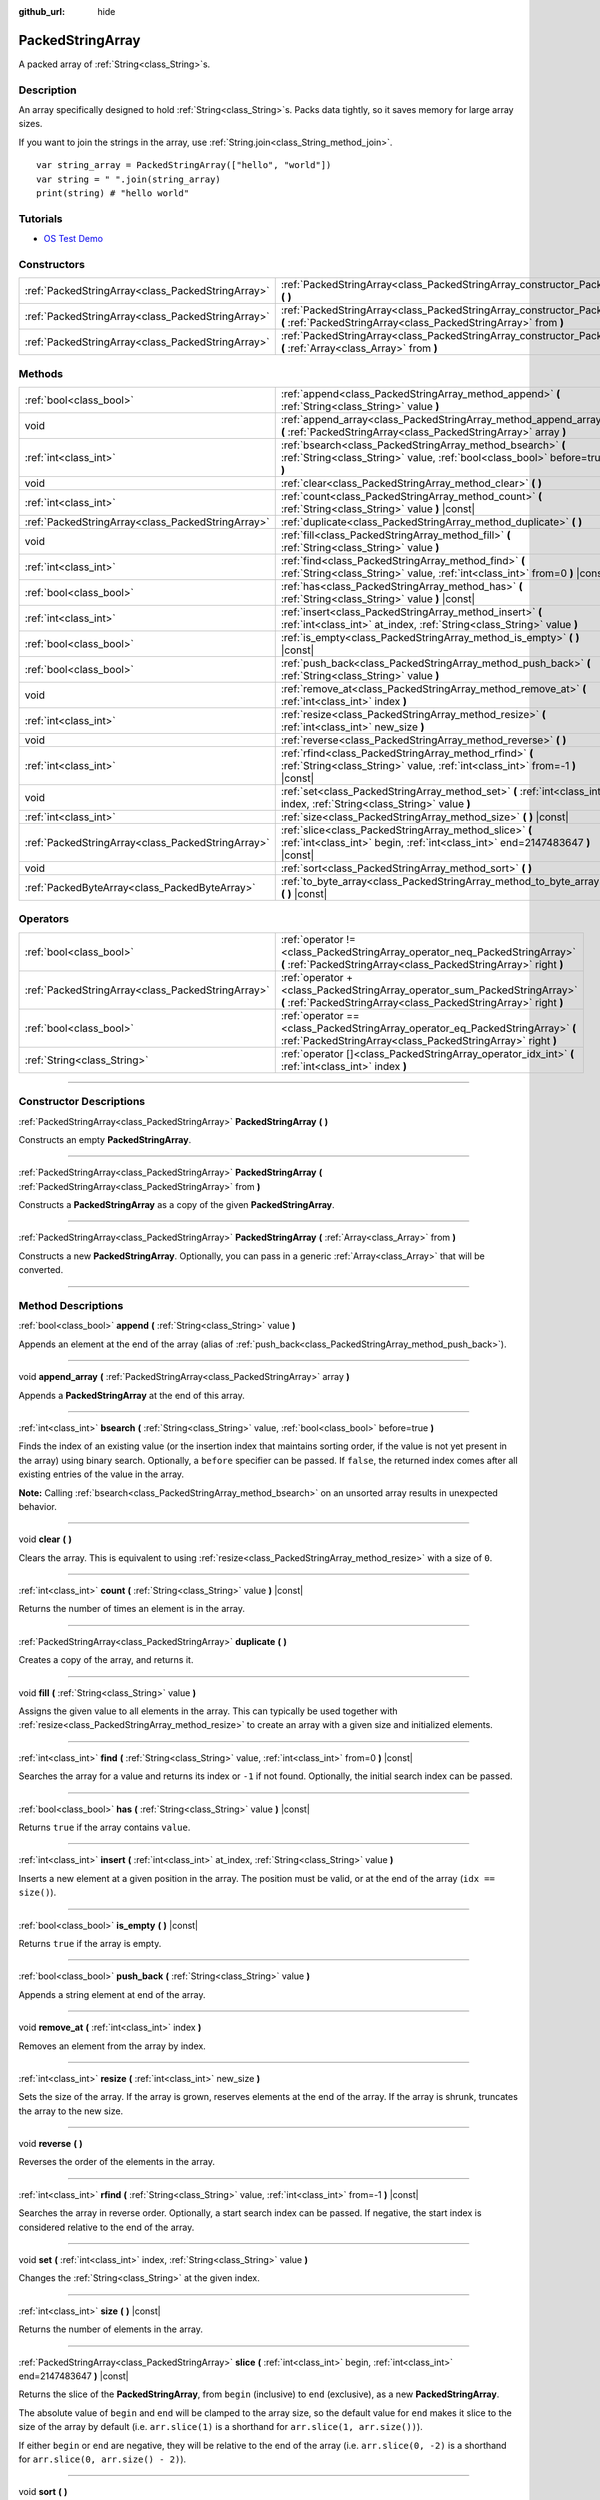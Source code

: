:github_url: hide

.. DO NOT EDIT THIS FILE!!!
.. Generated automatically from Godot engine sources.
.. Generator: https://github.com/godotengine/godot/tree/4.0/doc/tools/make_rst.py.
.. XML source: https://github.com/godotengine/godot/tree/4.0/doc/classes/PackedStringArray.xml.

.. _class_PackedStringArray:

PackedStringArray
=================

A packed array of :ref:`String<class_String>`\ s.

.. rst-class:: classref-introduction-group

Description
-----------

An array specifically designed to hold :ref:`String<class_String>`\ s. Packs data tightly, so it saves memory for large array sizes.

If you want to join the strings in the array, use :ref:`String.join<class_String_method_join>`.

::

    var string_array = PackedStringArray(["hello", "world"])
    var string = " ".join(string_array)
    print(string) # "hello world"

.. rst-class:: classref-introduction-group

Tutorials
---------

- `OS Test Demo <https://godotengine.org/asset-library/asset/677>`__

.. rst-class:: classref-reftable-group

Constructors
------------

.. table::
   :widths: auto

   +---------------------------------------------------+----------------------------------------------------------------------------------------------------------------------------------------------------+
   | :ref:`PackedStringArray<class_PackedStringArray>` | :ref:`PackedStringArray<class_PackedStringArray_constructor_PackedStringArray>` **(** **)**                                                        |
   +---------------------------------------------------+----------------------------------------------------------------------------------------------------------------------------------------------------+
   | :ref:`PackedStringArray<class_PackedStringArray>` | :ref:`PackedStringArray<class_PackedStringArray_constructor_PackedStringArray>` **(** :ref:`PackedStringArray<class_PackedStringArray>` from **)** |
   +---------------------------------------------------+----------------------------------------------------------------------------------------------------------------------------------------------------+
   | :ref:`PackedStringArray<class_PackedStringArray>` | :ref:`PackedStringArray<class_PackedStringArray_constructor_PackedStringArray>` **(** :ref:`Array<class_Array>` from **)**                         |
   +---------------------------------------------------+----------------------------------------------------------------------------------------------------------------------------------------------------+

.. rst-class:: classref-reftable-group

Methods
-------

.. table::
   :widths: auto

   +---------------------------------------------------+-------------------------------------------------------------------------------------------------------------------------------------------+
   | :ref:`bool<class_bool>`                           | :ref:`append<class_PackedStringArray_method_append>` **(** :ref:`String<class_String>` value **)**                                        |
   +---------------------------------------------------+-------------------------------------------------------------------------------------------------------------------------------------------+
   | void                                              | :ref:`append_array<class_PackedStringArray_method_append_array>` **(** :ref:`PackedStringArray<class_PackedStringArray>` array **)**      |
   +---------------------------------------------------+-------------------------------------------------------------------------------------------------------------------------------------------+
   | :ref:`int<class_int>`                             | :ref:`bsearch<class_PackedStringArray_method_bsearch>` **(** :ref:`String<class_String>` value, :ref:`bool<class_bool>` before=true **)** |
   +---------------------------------------------------+-------------------------------------------------------------------------------------------------------------------------------------------+
   | void                                              | :ref:`clear<class_PackedStringArray_method_clear>` **(** **)**                                                                            |
   +---------------------------------------------------+-------------------------------------------------------------------------------------------------------------------------------------------+
   | :ref:`int<class_int>`                             | :ref:`count<class_PackedStringArray_method_count>` **(** :ref:`String<class_String>` value **)** |const|                                  |
   +---------------------------------------------------+-------------------------------------------------------------------------------------------------------------------------------------------+
   | :ref:`PackedStringArray<class_PackedStringArray>` | :ref:`duplicate<class_PackedStringArray_method_duplicate>` **(** **)**                                                                    |
   +---------------------------------------------------+-------------------------------------------------------------------------------------------------------------------------------------------+
   | void                                              | :ref:`fill<class_PackedStringArray_method_fill>` **(** :ref:`String<class_String>` value **)**                                            |
   +---------------------------------------------------+-------------------------------------------------------------------------------------------------------------------------------------------+
   | :ref:`int<class_int>`                             | :ref:`find<class_PackedStringArray_method_find>` **(** :ref:`String<class_String>` value, :ref:`int<class_int>` from=0 **)** |const|      |
   +---------------------------------------------------+-------------------------------------------------------------------------------------------------------------------------------------------+
   | :ref:`bool<class_bool>`                           | :ref:`has<class_PackedStringArray_method_has>` **(** :ref:`String<class_String>` value **)** |const|                                      |
   +---------------------------------------------------+-------------------------------------------------------------------------------------------------------------------------------------------+
   | :ref:`int<class_int>`                             | :ref:`insert<class_PackedStringArray_method_insert>` **(** :ref:`int<class_int>` at_index, :ref:`String<class_String>` value **)**        |
   +---------------------------------------------------+-------------------------------------------------------------------------------------------------------------------------------------------+
   | :ref:`bool<class_bool>`                           | :ref:`is_empty<class_PackedStringArray_method_is_empty>` **(** **)** |const|                                                              |
   +---------------------------------------------------+-------------------------------------------------------------------------------------------------------------------------------------------+
   | :ref:`bool<class_bool>`                           | :ref:`push_back<class_PackedStringArray_method_push_back>` **(** :ref:`String<class_String>` value **)**                                  |
   +---------------------------------------------------+-------------------------------------------------------------------------------------------------------------------------------------------+
   | void                                              | :ref:`remove_at<class_PackedStringArray_method_remove_at>` **(** :ref:`int<class_int>` index **)**                                        |
   +---------------------------------------------------+-------------------------------------------------------------------------------------------------------------------------------------------+
   | :ref:`int<class_int>`                             | :ref:`resize<class_PackedStringArray_method_resize>` **(** :ref:`int<class_int>` new_size **)**                                           |
   +---------------------------------------------------+-------------------------------------------------------------------------------------------------------------------------------------------+
   | void                                              | :ref:`reverse<class_PackedStringArray_method_reverse>` **(** **)**                                                                        |
   +---------------------------------------------------+-------------------------------------------------------------------------------------------------------------------------------------------+
   | :ref:`int<class_int>`                             | :ref:`rfind<class_PackedStringArray_method_rfind>` **(** :ref:`String<class_String>` value, :ref:`int<class_int>` from=-1 **)** |const|   |
   +---------------------------------------------------+-------------------------------------------------------------------------------------------------------------------------------------------+
   | void                                              | :ref:`set<class_PackedStringArray_method_set>` **(** :ref:`int<class_int>` index, :ref:`String<class_String>` value **)**                 |
   +---------------------------------------------------+-------------------------------------------------------------------------------------------------------------------------------------------+
   | :ref:`int<class_int>`                             | :ref:`size<class_PackedStringArray_method_size>` **(** **)** |const|                                                                      |
   +---------------------------------------------------+-------------------------------------------------------------------------------------------------------------------------------------------+
   | :ref:`PackedStringArray<class_PackedStringArray>` | :ref:`slice<class_PackedStringArray_method_slice>` **(** :ref:`int<class_int>` begin, :ref:`int<class_int>` end=2147483647 **)** |const|  |
   +---------------------------------------------------+-------------------------------------------------------------------------------------------------------------------------------------------+
   | void                                              | :ref:`sort<class_PackedStringArray_method_sort>` **(** **)**                                                                              |
   +---------------------------------------------------+-------------------------------------------------------------------------------------------------------------------------------------------+
   | :ref:`PackedByteArray<class_PackedByteArray>`     | :ref:`to_byte_array<class_PackedStringArray_method_to_byte_array>` **(** **)** |const|                                                    |
   +---------------------------------------------------+-------------------------------------------------------------------------------------------------------------------------------------------+

.. rst-class:: classref-reftable-group

Operators
---------

.. table::
   :widths: auto

   +---------------------------------------------------+------------------------------------------------------------------------------------------------------------------------------------------------+
   | :ref:`bool<class_bool>`                           | :ref:`operator !=<class_PackedStringArray_operator_neq_PackedStringArray>` **(** :ref:`PackedStringArray<class_PackedStringArray>` right **)** |
   +---------------------------------------------------+------------------------------------------------------------------------------------------------------------------------------------------------+
   | :ref:`PackedStringArray<class_PackedStringArray>` | :ref:`operator +<class_PackedStringArray_operator_sum_PackedStringArray>` **(** :ref:`PackedStringArray<class_PackedStringArray>` right **)**  |
   +---------------------------------------------------+------------------------------------------------------------------------------------------------------------------------------------------------+
   | :ref:`bool<class_bool>`                           | :ref:`operator ==<class_PackedStringArray_operator_eq_PackedStringArray>` **(** :ref:`PackedStringArray<class_PackedStringArray>` right **)**  |
   +---------------------------------------------------+------------------------------------------------------------------------------------------------------------------------------------------------+
   | :ref:`String<class_String>`                       | :ref:`operator []<class_PackedStringArray_operator_idx_int>` **(** :ref:`int<class_int>` index **)**                                           |
   +---------------------------------------------------+------------------------------------------------------------------------------------------------------------------------------------------------+

.. rst-class:: classref-section-separator

----

.. rst-class:: classref-descriptions-group

Constructor Descriptions
------------------------

.. _class_PackedStringArray_constructor_PackedStringArray:

.. rst-class:: classref-constructor

:ref:`PackedStringArray<class_PackedStringArray>` **PackedStringArray** **(** **)**

Constructs an empty **PackedStringArray**.

.. rst-class:: classref-item-separator

----

.. rst-class:: classref-constructor

:ref:`PackedStringArray<class_PackedStringArray>` **PackedStringArray** **(** :ref:`PackedStringArray<class_PackedStringArray>` from **)**

Constructs a **PackedStringArray** as a copy of the given **PackedStringArray**.

.. rst-class:: classref-item-separator

----

.. rst-class:: classref-constructor

:ref:`PackedStringArray<class_PackedStringArray>` **PackedStringArray** **(** :ref:`Array<class_Array>` from **)**

Constructs a new **PackedStringArray**. Optionally, you can pass in a generic :ref:`Array<class_Array>` that will be converted.

.. rst-class:: classref-section-separator

----

.. rst-class:: classref-descriptions-group

Method Descriptions
-------------------

.. _class_PackedStringArray_method_append:

.. rst-class:: classref-method

:ref:`bool<class_bool>` **append** **(** :ref:`String<class_String>` value **)**

Appends an element at the end of the array (alias of :ref:`push_back<class_PackedStringArray_method_push_back>`).

.. rst-class:: classref-item-separator

----

.. _class_PackedStringArray_method_append_array:

.. rst-class:: classref-method

void **append_array** **(** :ref:`PackedStringArray<class_PackedStringArray>` array **)**

Appends a **PackedStringArray** at the end of this array.

.. rst-class:: classref-item-separator

----

.. _class_PackedStringArray_method_bsearch:

.. rst-class:: classref-method

:ref:`int<class_int>` **bsearch** **(** :ref:`String<class_String>` value, :ref:`bool<class_bool>` before=true **)**

Finds the index of an existing value (or the insertion index that maintains sorting order, if the value is not yet present in the array) using binary search. Optionally, a ``before`` specifier can be passed. If ``false``, the returned index comes after all existing entries of the value in the array.

\ **Note:** Calling :ref:`bsearch<class_PackedStringArray_method_bsearch>` on an unsorted array results in unexpected behavior.

.. rst-class:: classref-item-separator

----

.. _class_PackedStringArray_method_clear:

.. rst-class:: classref-method

void **clear** **(** **)**

Clears the array. This is equivalent to using :ref:`resize<class_PackedStringArray_method_resize>` with a size of ``0``.

.. rst-class:: classref-item-separator

----

.. _class_PackedStringArray_method_count:

.. rst-class:: classref-method

:ref:`int<class_int>` **count** **(** :ref:`String<class_String>` value **)** |const|

Returns the number of times an element is in the array.

.. rst-class:: classref-item-separator

----

.. _class_PackedStringArray_method_duplicate:

.. rst-class:: classref-method

:ref:`PackedStringArray<class_PackedStringArray>` **duplicate** **(** **)**

Creates a copy of the array, and returns it.

.. rst-class:: classref-item-separator

----

.. _class_PackedStringArray_method_fill:

.. rst-class:: classref-method

void **fill** **(** :ref:`String<class_String>` value **)**

Assigns the given value to all elements in the array. This can typically be used together with :ref:`resize<class_PackedStringArray_method_resize>` to create an array with a given size and initialized elements.

.. rst-class:: classref-item-separator

----

.. _class_PackedStringArray_method_find:

.. rst-class:: classref-method

:ref:`int<class_int>` **find** **(** :ref:`String<class_String>` value, :ref:`int<class_int>` from=0 **)** |const|

Searches the array for a value and returns its index or ``-1`` if not found. Optionally, the initial search index can be passed.

.. rst-class:: classref-item-separator

----

.. _class_PackedStringArray_method_has:

.. rst-class:: classref-method

:ref:`bool<class_bool>` **has** **(** :ref:`String<class_String>` value **)** |const|

Returns ``true`` if the array contains ``value``.

.. rst-class:: classref-item-separator

----

.. _class_PackedStringArray_method_insert:

.. rst-class:: classref-method

:ref:`int<class_int>` **insert** **(** :ref:`int<class_int>` at_index, :ref:`String<class_String>` value **)**

Inserts a new element at a given position in the array. The position must be valid, or at the end of the array (``idx == size()``).

.. rst-class:: classref-item-separator

----

.. _class_PackedStringArray_method_is_empty:

.. rst-class:: classref-method

:ref:`bool<class_bool>` **is_empty** **(** **)** |const|

Returns ``true`` if the array is empty.

.. rst-class:: classref-item-separator

----

.. _class_PackedStringArray_method_push_back:

.. rst-class:: classref-method

:ref:`bool<class_bool>` **push_back** **(** :ref:`String<class_String>` value **)**

Appends a string element at end of the array.

.. rst-class:: classref-item-separator

----

.. _class_PackedStringArray_method_remove_at:

.. rst-class:: classref-method

void **remove_at** **(** :ref:`int<class_int>` index **)**

Removes an element from the array by index.

.. rst-class:: classref-item-separator

----

.. _class_PackedStringArray_method_resize:

.. rst-class:: classref-method

:ref:`int<class_int>` **resize** **(** :ref:`int<class_int>` new_size **)**

Sets the size of the array. If the array is grown, reserves elements at the end of the array. If the array is shrunk, truncates the array to the new size.

.. rst-class:: classref-item-separator

----

.. _class_PackedStringArray_method_reverse:

.. rst-class:: classref-method

void **reverse** **(** **)**

Reverses the order of the elements in the array.

.. rst-class:: classref-item-separator

----

.. _class_PackedStringArray_method_rfind:

.. rst-class:: classref-method

:ref:`int<class_int>` **rfind** **(** :ref:`String<class_String>` value, :ref:`int<class_int>` from=-1 **)** |const|

Searches the array in reverse order. Optionally, a start search index can be passed. If negative, the start index is considered relative to the end of the array.

.. rst-class:: classref-item-separator

----

.. _class_PackedStringArray_method_set:

.. rst-class:: classref-method

void **set** **(** :ref:`int<class_int>` index, :ref:`String<class_String>` value **)**

Changes the :ref:`String<class_String>` at the given index.

.. rst-class:: classref-item-separator

----

.. _class_PackedStringArray_method_size:

.. rst-class:: classref-method

:ref:`int<class_int>` **size** **(** **)** |const|

Returns the number of elements in the array.

.. rst-class:: classref-item-separator

----

.. _class_PackedStringArray_method_slice:

.. rst-class:: classref-method

:ref:`PackedStringArray<class_PackedStringArray>` **slice** **(** :ref:`int<class_int>` begin, :ref:`int<class_int>` end=2147483647 **)** |const|

Returns the slice of the **PackedStringArray**, from ``begin`` (inclusive) to ``end`` (exclusive), as a new **PackedStringArray**.

The absolute value of ``begin`` and ``end`` will be clamped to the array size, so the default value for ``end`` makes it slice to the size of the array by default (i.e. ``arr.slice(1)`` is a shorthand for ``arr.slice(1, arr.size())``).

If either ``begin`` or ``end`` are negative, they will be relative to the end of the array (i.e. ``arr.slice(0, -2)`` is a shorthand for ``arr.slice(0, arr.size() - 2)``).

.. rst-class:: classref-item-separator

----

.. _class_PackedStringArray_method_sort:

.. rst-class:: classref-method

void **sort** **(** **)**

Sorts the elements of the array in ascending order.

.. rst-class:: classref-item-separator

----

.. _class_PackedStringArray_method_to_byte_array:

.. rst-class:: classref-method

:ref:`PackedByteArray<class_PackedByteArray>` **to_byte_array** **(** **)** |const|

Returns a :ref:`PackedByteArray<class_PackedByteArray>` with each string encoded as bytes.

.. rst-class:: classref-section-separator

----

.. rst-class:: classref-descriptions-group

Operator Descriptions
---------------------

.. _class_PackedStringArray_operator_neq_PackedStringArray:

.. rst-class:: classref-operator

:ref:`bool<class_bool>` **operator !=** **(** :ref:`PackedStringArray<class_PackedStringArray>` right **)**

Returns ``true`` if contents of the arrays differ.

.. rst-class:: classref-item-separator

----

.. _class_PackedStringArray_operator_sum_PackedStringArray:

.. rst-class:: classref-operator

:ref:`PackedStringArray<class_PackedStringArray>` **operator +** **(** :ref:`PackedStringArray<class_PackedStringArray>` right **)**

Returns a new **PackedStringArray** with contents of ``right`` added at the end of this array. For better performance, consider using :ref:`append_array<class_PackedStringArray_method_append_array>` instead.

.. rst-class:: classref-item-separator

----

.. _class_PackedStringArray_operator_eq_PackedStringArray:

.. rst-class:: classref-operator

:ref:`bool<class_bool>` **operator ==** **(** :ref:`PackedStringArray<class_PackedStringArray>` right **)**

Returns ``true`` if contents of both arrays are the same, i.e. they have all equal :ref:`String<class_String>`\ s at the corresponding indices.

.. rst-class:: classref-item-separator

----

.. _class_PackedStringArray_operator_idx_int:

.. rst-class:: classref-operator

:ref:`String<class_String>` **operator []** **(** :ref:`int<class_int>` index **)**

Returns the :ref:`String<class_String>` at index ``index``. Negative indices can be used to access the elements starting from the end. Using index out of array's bounds will result in an error.

.. |virtual| replace:: :abbr:`virtual (This method should typically be overridden by the user to have any effect.)`
.. |const| replace:: :abbr:`const (This method has no side effects. It doesn't modify any of the instance's member variables.)`
.. |vararg| replace:: :abbr:`vararg (This method accepts any number of arguments after the ones described here.)`
.. |constructor| replace:: :abbr:`constructor (This method is used to construct a type.)`
.. |static| replace:: :abbr:`static (This method doesn't need an instance to be called, so it can be called directly using the class name.)`
.. |operator| replace:: :abbr:`operator (This method describes a valid operator to use with this type as left-hand operand.)`
